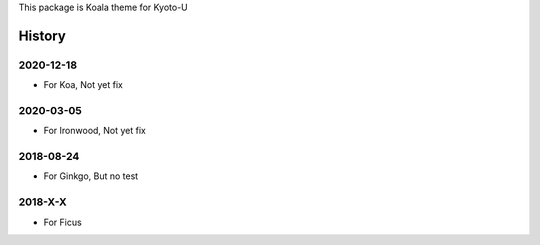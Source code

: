 This package is Koala theme for Kyoto-U


History
=============

2020-12-18
-------------

- For Koa, Not yet fix

2020-03-05
-------------

- For Ironwood, Not yet fix


2018-08-24
-------------

- For Ginkgo, But no test


2018-X-X
-----------

- For Ficus

